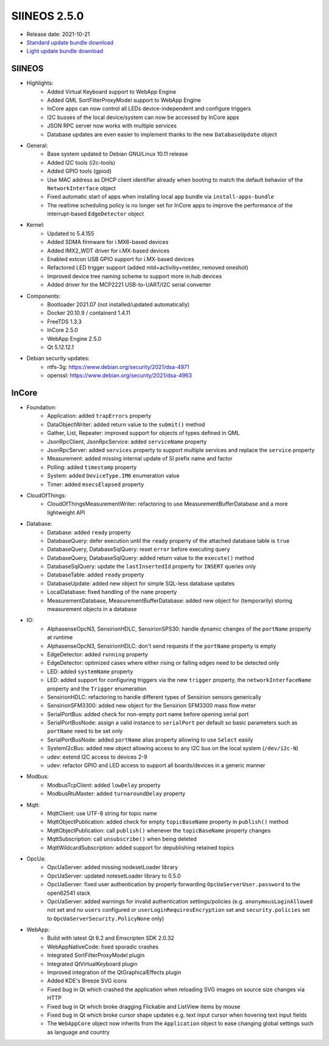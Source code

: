 SIINEOS 2.5.0
=============

* Release date: 2021-10-21
* `Standard update bundle download <https://download.inhub.de/siineos/updates/siineos-standard-armhf-update-v2.5.0.raucb>`_
* `Light update bundle download <https://download.inhub.de/siineos/updates/siineos-light-armhf-update-v2.5.0.raucb>`_

SIINEOS
-------

* Highlights:
    - Added Virtual Keyboard support to WebApp Engine
    - Added QML SortFilterProxyModel support to WebApp Engine
    - InCore apps can now control all LEDs device-independent and configure triggers
    - I2C busses of the local device/system can now be accessed by InCore apps
    - JSON RPC server now works with multiple services
    - Database updates are even easier to implement thanks to the new ``DatabaseUpdate`` object
* General:
    - Base system updated to Debian GNU/Linux 10.11 release
    - Added I2C tools (i2c-tools)
    - Added GPIO tools (gpiod)
    - Use MAC address as DHCP client identifier already when booting to match the default behavior of the ``NetworkInterface`` object
    - Fixed automatic start of apps when installing local app bundle via ``install-apps-bundle``
    - The realtime scheduling policy is no longer set for InCore apps to improve the performance of the interrupt-based ``EdgeDetector`` object
* Kernel:
    - Updated to 5.4.155
    - Added SDMA firmware for i.MX6-based devices
    - Added IMX2_WDT driver for i.MX-based devices
    - Enabled extcon USB GPIO support for i.MX-based devices
    - Refactored LED trigger support (added mtd+activitiy+netdev, removed oneshot)
    - Improved device tree naming scheme to support more in.hub devices
    - Added driver for the MCP2221 USB-to-UART/I2C serial converter
* Components:
    - Bootloader 2021.07 (not installed/updated automatically)
    - Docker 20.10.9 / containerd 1.4.11
    - FreeTDS 1.3.3
    - InCore 2.5.0
    - WebApp Engine 2.5.0
    - Qt 5.12.12.1
* Debian security updates:
    - ntfs-3g: https://www.debian.org/security/2021/dsa-4971
    - openssl: https://www.debian.org/security/2021/dsa-4963

InCore
------

* Foundation:
    - Application: added ``trapErrors`` property
    - DataObjectWriter: added return value to the ``submit()`` method
    - Gather, List, Repeater: improved support for objects of types defined in QML 
    - JsonRpcClient, JsonRpcService: added ``serviceName`` property
    - JsonRpcServer: added ``services`` property to support multiple services and replace the ``service`` property
    - Measurement: added missing internal update of SI prefix name and factor
    - Polling: added ``timestamp`` property
    - System: added ``DeviceType.IM6`` enumeration value
    - Timer: added ``msecsElapsed`` property
* CloudOfThings:
    - CloudOfThingsMeasurementWriter: refactoring to use MeasurementBufferDatabase and a more lightweight API
* Database:
    - Database: added ``ready`` property
    - DatabaseQuery: defer execution until the ``ready`` property of the attached database table is ``true``
    - DatabaseQuery, DatabaseSqlQuery: reset ``error`` before executing query
    - DatabaseQuery, DatabaseSqlQuery: added return value to the ``execute()`` method
    - DatabaseSqlQuery: update the ``lastInsertedId`` property for ``INSERT`` queries only
    - DatabaseTable: added ``ready`` property
    - DatabaseUpdate: added new object for simple SQL-less database updates
    - LocalDatabase: fixed handling of the ``name`` property
    - MeasurementDatabase, MeasurementBufferDatabase: added new object for (temporarily) storing measurement objects in a database
* IO:
    - AlphasenseOpcN3, SensirionHDLC, SensirionSPS30: handle dynamic changes of the ``portName`` property at runtime 
    - AlphasenseOpcN3, SensirionHDLC: don't send requests if the ``portName`` property is empty
    - EdgeDetector: added ``running`` property
    - EdgeDetector: optimized cases where either rising or falling edges need to be detected only
    - LED: added ``systemName`` property
    - LED: added support for configuring triggers via the new ``trigger`` property, the ``networkInterfaceName`` property and the ``Trigger`` enumeration
    - SensirionHDLC: refactoring to handle different types of Sensirion sensors generically
    - SensirionSFM3300: added new object for the Sensirion SFM3300 mass flow meter
    - SerialPortBus: added check for non-empty port name before opening serial port
    - SerialPortBusNode: assign a valid instance to ``serialPort`` per default so basic parameters such as ``portName`` need to be set only
    - SerialPortBusNode: added ``portName`` alias property allowing to use ``Select`` easily
    - SystemI2cBus: added new object allowing access to any I2C bus on the local system (``/dev/i2c-N``)
    - udev: extend I2C access to devices 2-9
    - udev: refactor GPIO and LED access to support all boards/devices in a generic manner
* Modbus:
    - ModbusTcpClient: added ``lowDelay`` property
    - ModbusRtuMaster: added ``turnaroundDelay`` property
* Mqtt:
    - MqttClient: use UTF-8 string for topic name
    - MqttObjectPublication: added check for empty ``topicBaseName`` property in ``publish()`` method
    - MqttObjectPublication: call ``publish()`` whenever the ``topicBaseName`` property changes
    - MqttSubscription: call ``unsubscribe()`` when being deleted
    - MqttWildcardSubscription: added support for depublishing retained topics
* OpcUa:
    - OpcUaServer: added missing nodesetLoader library
    - OpcUaServer: updated notesetLoader library to 0.5.0
    - OpcUaServer: fixed user authentication by properly forwarding ``OpcUaServerUser.password`` to the open62541 stack
    - OpcUaServer: added warnings for invalid authentication settings/policies (e.g. ``anonymousLoginAllowed`` not set and no ``users`` configured or ``userLoginRequiresEncryption`` set and ``security.policies`` set to ``OpcUaServerSecurity.PolicyNone`` only)
* WebApp:
    - Build with latest Qt 6.2 and Emscripten SDK 2.0.32
    - WebAppNativeCode: fixed sporadic crashes
    - Integrated SortFilterProxyModel plugin
    - Integrated QtVirtualKeyboard plugin
    - Improved integration of the QtGraphicalEffects plugin
    - Added KDE's Breeze SVG icons
    - Fixed bug in Qt which crashed the application when reloading SVG images on source size changes via HTTP
    - Fixed bug in Qt which broke dragging Flickable and ListView items by mouse
    - Fixed bug in Qt which broke cursor shape updates e.g. text input cursor when hovering text input fields
    - The ``WebAppCore`` object now inherits from the ``Application`` object to ease changing global settings such as language and country
